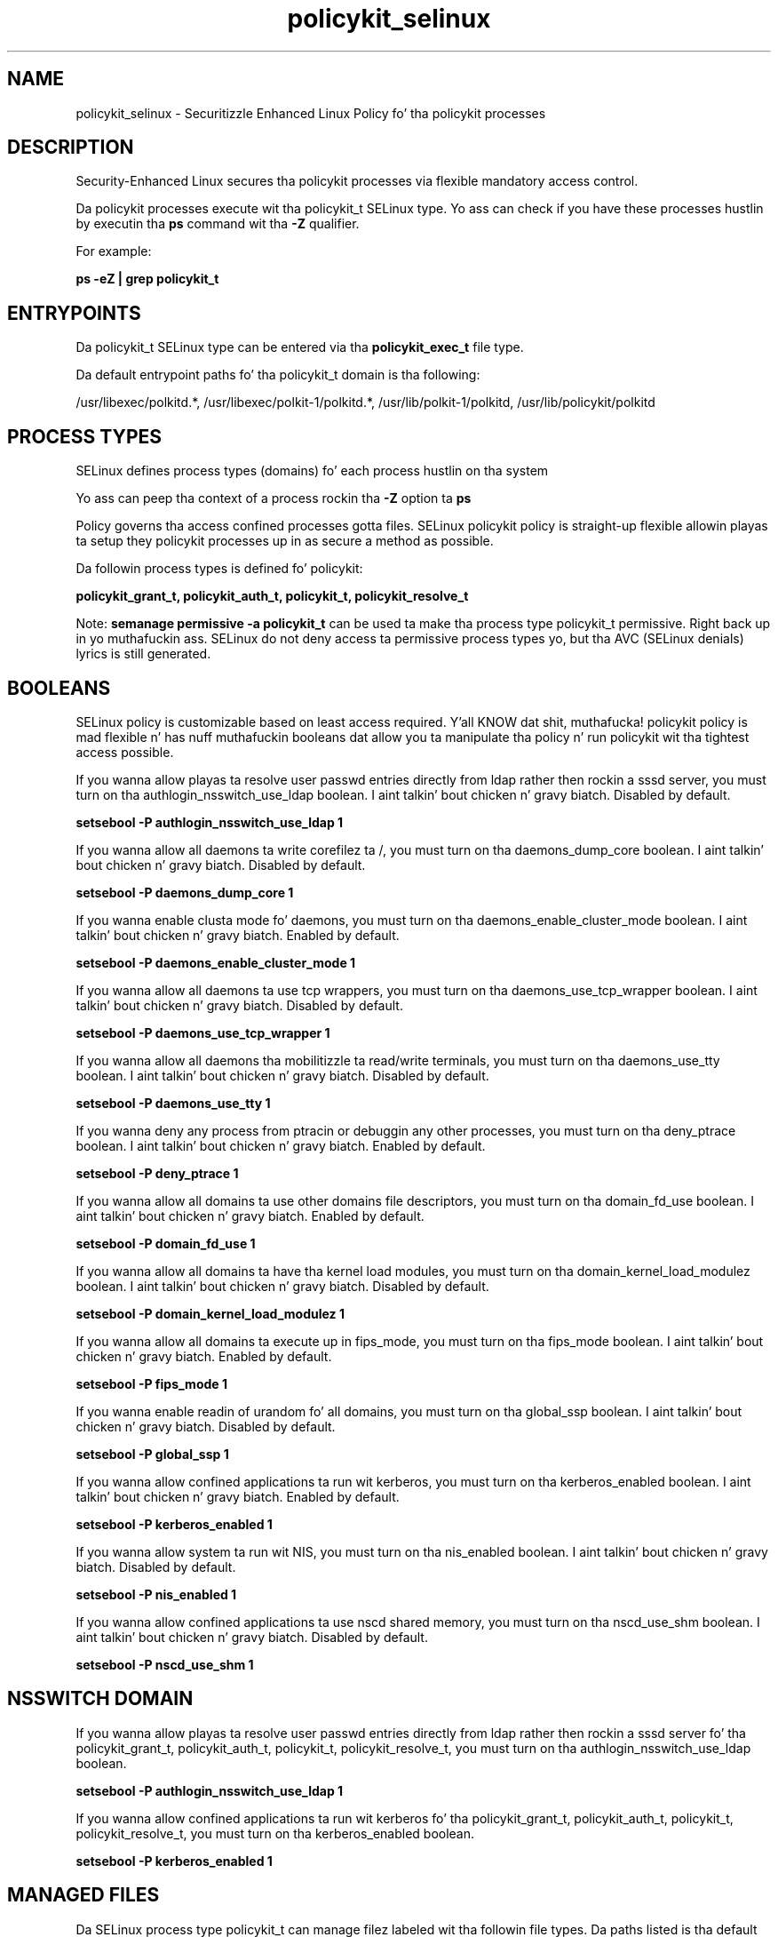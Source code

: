 .TH  "policykit_selinux"  "8"  "14-12-02" "policykit" "SELinux Policy policykit"
.SH "NAME"
policykit_selinux \- Securitizzle Enhanced Linux Policy fo' tha policykit processes
.SH "DESCRIPTION"

Security-Enhanced Linux secures tha policykit processes via flexible mandatory access control.

Da policykit processes execute wit tha policykit_t SELinux type. Yo ass can check if you have these processes hustlin by executin tha \fBps\fP command wit tha \fB\-Z\fP qualifier.

For example:

.B ps -eZ | grep policykit_t


.SH "ENTRYPOINTS"

Da policykit_t SELinux type can be entered via tha \fBpolicykit_exec_t\fP file type.

Da default entrypoint paths fo' tha policykit_t domain is tha following:

/usr/libexec/polkitd.*, /usr/libexec/polkit-1/polkitd.*, /usr/lib/polkit-1/polkitd, /usr/lib/policykit/polkitd
.SH PROCESS TYPES
SELinux defines process types (domains) fo' each process hustlin on tha system
.PP
Yo ass can peep tha context of a process rockin tha \fB\-Z\fP option ta \fBps\bP
.PP
Policy governs tha access confined processes gotta files.
SELinux policykit policy is straight-up flexible allowin playas ta setup they policykit processes up in as secure a method as possible.
.PP
Da followin process types is defined fo' policykit:

.EX
.B policykit_grant_t, policykit_auth_t, policykit_t, policykit_resolve_t
.EE
.PP
Note:
.B semanage permissive -a policykit_t
can be used ta make tha process type policykit_t permissive. Right back up in yo muthafuckin ass. SELinux do not deny access ta permissive process types yo, but tha AVC (SELinux denials) lyrics is still generated.

.SH BOOLEANS
SELinux policy is customizable based on least access required. Y'all KNOW dat shit, muthafucka!  policykit policy is mad flexible n' has nuff muthafuckin booleans dat allow you ta manipulate tha policy n' run policykit wit tha tightest access possible.


.PP
If you wanna allow playas ta resolve user passwd entries directly from ldap rather then rockin a sssd server, you must turn on tha authlogin_nsswitch_use_ldap boolean. I aint talkin' bout chicken n' gravy biatch. Disabled by default.

.EX
.B setsebool -P authlogin_nsswitch_use_ldap 1

.EE

.PP
If you wanna allow all daemons ta write corefilez ta /, you must turn on tha daemons_dump_core boolean. I aint talkin' bout chicken n' gravy biatch. Disabled by default.

.EX
.B setsebool -P daemons_dump_core 1

.EE

.PP
If you wanna enable clusta mode fo' daemons, you must turn on tha daemons_enable_cluster_mode boolean. I aint talkin' bout chicken n' gravy biatch. Enabled by default.

.EX
.B setsebool -P daemons_enable_cluster_mode 1

.EE

.PP
If you wanna allow all daemons ta use tcp wrappers, you must turn on tha daemons_use_tcp_wrapper boolean. I aint talkin' bout chicken n' gravy biatch. Disabled by default.

.EX
.B setsebool -P daemons_use_tcp_wrapper 1

.EE

.PP
If you wanna allow all daemons tha mobilitizzle ta read/write terminals, you must turn on tha daemons_use_tty boolean. I aint talkin' bout chicken n' gravy biatch. Disabled by default.

.EX
.B setsebool -P daemons_use_tty 1

.EE

.PP
If you wanna deny any process from ptracin or debuggin any other processes, you must turn on tha deny_ptrace boolean. I aint talkin' bout chicken n' gravy biatch. Enabled by default.

.EX
.B setsebool -P deny_ptrace 1

.EE

.PP
If you wanna allow all domains ta use other domains file descriptors, you must turn on tha domain_fd_use boolean. I aint talkin' bout chicken n' gravy biatch. Enabled by default.

.EX
.B setsebool -P domain_fd_use 1

.EE

.PP
If you wanna allow all domains ta have tha kernel load modules, you must turn on tha domain_kernel_load_modulez boolean. I aint talkin' bout chicken n' gravy biatch. Disabled by default.

.EX
.B setsebool -P domain_kernel_load_modulez 1

.EE

.PP
If you wanna allow all domains ta execute up in fips_mode, you must turn on tha fips_mode boolean. I aint talkin' bout chicken n' gravy biatch. Enabled by default.

.EX
.B setsebool -P fips_mode 1

.EE

.PP
If you wanna enable readin of urandom fo' all domains, you must turn on tha global_ssp boolean. I aint talkin' bout chicken n' gravy biatch. Disabled by default.

.EX
.B setsebool -P global_ssp 1

.EE

.PP
If you wanna allow confined applications ta run wit kerberos, you must turn on tha kerberos_enabled boolean. I aint talkin' bout chicken n' gravy biatch. Enabled by default.

.EX
.B setsebool -P kerberos_enabled 1

.EE

.PP
If you wanna allow system ta run wit NIS, you must turn on tha nis_enabled boolean. I aint talkin' bout chicken n' gravy biatch. Disabled by default.

.EX
.B setsebool -P nis_enabled 1

.EE

.PP
If you wanna allow confined applications ta use nscd shared memory, you must turn on tha nscd_use_shm boolean. I aint talkin' bout chicken n' gravy biatch. Disabled by default.

.EX
.B setsebool -P nscd_use_shm 1

.EE

.SH NSSWITCH DOMAIN

.PP
If you wanna allow playas ta resolve user passwd entries directly from ldap rather then rockin a sssd server fo' tha policykit_grant_t, policykit_auth_t, policykit_t, policykit_resolve_t, you must turn on tha authlogin_nsswitch_use_ldap boolean.

.EX
.B setsebool -P authlogin_nsswitch_use_ldap 1
.EE

.PP
If you wanna allow confined applications ta run wit kerberos fo' tha policykit_grant_t, policykit_auth_t, policykit_t, policykit_resolve_t, you must turn on tha kerberos_enabled boolean.

.EX
.B setsebool -P kerberos_enabled 1
.EE

.SH "MANAGED FILES"

Da SELinux process type policykit_t can manage filez labeled wit tha followin file types.  Da paths listed is tha default paths fo' these file types.  Note tha processes UID still need ta have DAC permissions.

.br
.B cluster_conf_t

	/etc/cluster(/.*)?
.br

.br
.B cluster_var_lib_t

	/var/lib/pcsd(/.*)?
.br
	/var/lib/cluster(/.*)?
.br
	/var/lib/openais(/.*)?
.br
	/var/lib/pengine(/.*)?
.br
	/var/lib/corosync(/.*)?
.br
	/usr/lib/heartbeat(/.*)?
.br
	/var/lib/heartbeat(/.*)?
.br
	/var/lib/pacemaker(/.*)?
.br

.br
.B cluster_var_run_t

	/var/run/crm(/.*)?
.br
	/var/run/cman_.*
.br
	/var/run/rsctmp(/.*)?
.br
	/var/run/aisexec.*
.br
	/var/run/heartbeat(/.*)?
.br
	/var/run/cpglockd\.pid
.br
	/var/run/corosync\.pid
.br
	/var/run/rgmanager\.pid
.br
	/var/run/cluster/rgmanager\.sk
.br

.br
.B krb5_host_rcache_t

	/var/cache/krb5rcache(/.*)?
.br
	/var/tmp/nfs_0
.br
	/var/tmp/DNS_25
.br
	/var/tmp/host_0
.br
	/var/tmp/imap_0
.br
	/var/tmp/HTTP_23
.br
	/var/tmp/HTTP_48
.br
	/var/tmp/ldap_55
.br
	/var/tmp/ldap_487
.br
	/var/tmp/ldapmap1_0
.br

.br
.B policykit_reload_t

	/var/lib/misc/PolicyKit.reload
.br

.br
.B policykit_var_lib_t

	/var/lib/polkit-1(/.*)?
.br
	/var/lib/PolicyKit(/.*)?
.br
	/var/lib/PolicyKit-public(/.*)?
.br

.br
.B policykit_var_run_t

	/var/run/PolicyKit(/.*)?
.br

.br
.B root_t

	/
.br
	/initrd
.br

.br
.B security_t

	/selinux
.br

.SH FILE CONTEXTS
SELinux requires filez ta have a extended attribute ta define tha file type.
.PP
Yo ass can peep tha context of a gangbangin' file rockin tha \fB\-Z\fP option ta \fBls\bP
.PP
Policy governs tha access confined processes gotta these files.
SELinux policykit policy is straight-up flexible allowin playas ta setup they policykit processes up in as secure a method as possible.
.PP

.PP
.B EQUIVALENCE DIRECTORIES

.PP
policykit policy stores data wit multiple different file context types under tha /var/lib/PolicyKit directory.  If you wanna store tha data up in a gangbangin' finger-lickin' different directory you can use tha semanage command ta create a equivalence mapping.  If you wanted ta store dis data under tha /srv dirctory you would execute tha followin command:
.PP
.B semanage fcontext -a -e /var/lib/PolicyKit /srv/PolicyKit
.br
.B restorecon -R -v /srv/PolicyKit
.PP

.PP
.B STANDARD FILE CONTEXT

SELinux defines tha file context types fo' tha policykit, if you wanted to
store filez wit these types up in a gangbangin' finger-lickin' diffent paths, you need ta execute tha semanage command ta sepecify alternate labelin n' then use restorecon ta put tha labels on disk.

.B semanage fcontext -a -t policykit_auth_exec_t '/srv/policykit/content(/.*)?'
.br
.B restorecon -R -v /srv/mypolicykit_content

Note: SELinux often uses regular expressions ta specify labels dat match multiple files.

.I Da followin file types is defined fo' policykit:


.EX
.PP
.B policykit_auth_exec_t
.EE

- Set filez wit tha policykit_auth_exec_t type, if you wanna transizzle a executable ta tha policykit_auth_t domain.

.br
.TP 5
Paths:
/usr/bin/pkla-check-authorization, /usr/libexec/polkit-read-auth-helper, /usr/lib/polkit-1/polkit-agent-helper-1, /usr/lib/policykit/polkit-read-auth-helper, /usr/libexec/polkit-1/polkit-agent-helper-1, /usr/libexec/kde4/polkit-kde-authentication-agent-1

.EX
.PP
.B policykit_exec_t
.EE

- Set filez wit tha policykit_exec_t type, if you wanna transizzle a executable ta tha policykit_t domain.

.br
.TP 5
Paths:
/usr/libexec/polkitd.*, /usr/libexec/polkit-1/polkitd.*, /usr/lib/polkit-1/polkitd, /usr/lib/policykit/polkitd

.EX
.PP
.B policykit_grant_exec_t
.EE

- Set filez wit tha policykit_grant_exec_t type, if you wanna transizzle a executable ta tha policykit_grant_t domain.

.br
.TP 5
Paths:
/usr/libexec/polkit-grant-helper.*, /usr/lib/policykit/polkit-grant-helper.*

.EX
.PP
.B policykit_reload_t
.EE

- Set filez wit tha policykit_reload_t type, if you wanna treat tha filez as policykit reload data.


.EX
.PP
.B policykit_resolve_exec_t
.EE

- Set filez wit tha policykit_resolve_exec_t type, if you wanna transizzle a executable ta tha policykit_resolve_t domain.

.br
.TP 5
Paths:
/usr/libexec/polkit-resolve-exe-helper.*, /usr/lib/policykit/polkit-resolve-exe-helper.*

.EX
.PP
.B policykit_tmp_t
.EE

- Set filez wit tha policykit_tmp_t type, if you wanna store policykit temporary filez up in tha /tmp directories.


.EX
.PP
.B policykit_var_lib_t
.EE

- Set filez wit tha policykit_var_lib_t type, if you wanna store tha policykit filez under tha /var/lib directory.

.br
.TP 5
Paths:
/var/lib/polkit-1(/.*)?, /var/lib/PolicyKit(/.*)?, /var/lib/PolicyKit-public(/.*)?

.EX
.PP
.B policykit_var_run_t
.EE

- Set filez wit tha policykit_var_run_t type, if you wanna store tha policykit filez under tha /run or /var/run directory.


.PP
Note: File context can be temporarily modified wit tha chcon command. Y'all KNOW dat shit, muthafucka!  If you wanna permanently chizzle tha file context you need ta use the
.B semanage fcontext
command. Y'all KNOW dat shit, muthafucka!  This will modify tha SELinux labelin database.  Yo ass will need ta use
.B restorecon
to apply tha labels.

.SH "COMMANDS"
.B semanage fcontext
can also be used ta manipulate default file context mappings.
.PP
.B semanage permissive
can also be used ta manipulate whether or not a process type is permissive.
.PP
.B semanage module
can also be used ta enable/disable/install/remove policy modules.

.B semanage boolean
can also be used ta manipulate tha booleans

.PP
.B system-config-selinux
is a GUI tool available ta customize SELinux policy settings.

.SH AUTHOR
This manual page was auto-generated using
.B "sepolicy manpage".

.SH "SEE ALSO"
selinux(8), policykit(8), semanage(8), restorecon(8), chcon(1), sepolicy(8)
, setsebool(8), policykit_auth_selinux(8), policykit_auth_selinux(8), policykit_grant_selinux(8), policykit_grant_selinux(8), policykit_resolve_selinux(8), policykit_resolve_selinux(8)</textarea>

<div id="button">
<br/>
<input type="submit" name="translate" value="Tranzizzle Dis Shiznit" />
</div>

</form> 

</div>

<div id="space3"></div>
<div id="disclaimer"><h2>Use this to translate your words into gangsta</h2>
<h2>Click <a href="more.html">here</a> to learn more about Gizoogle</h2></div>

</body>
</html>
